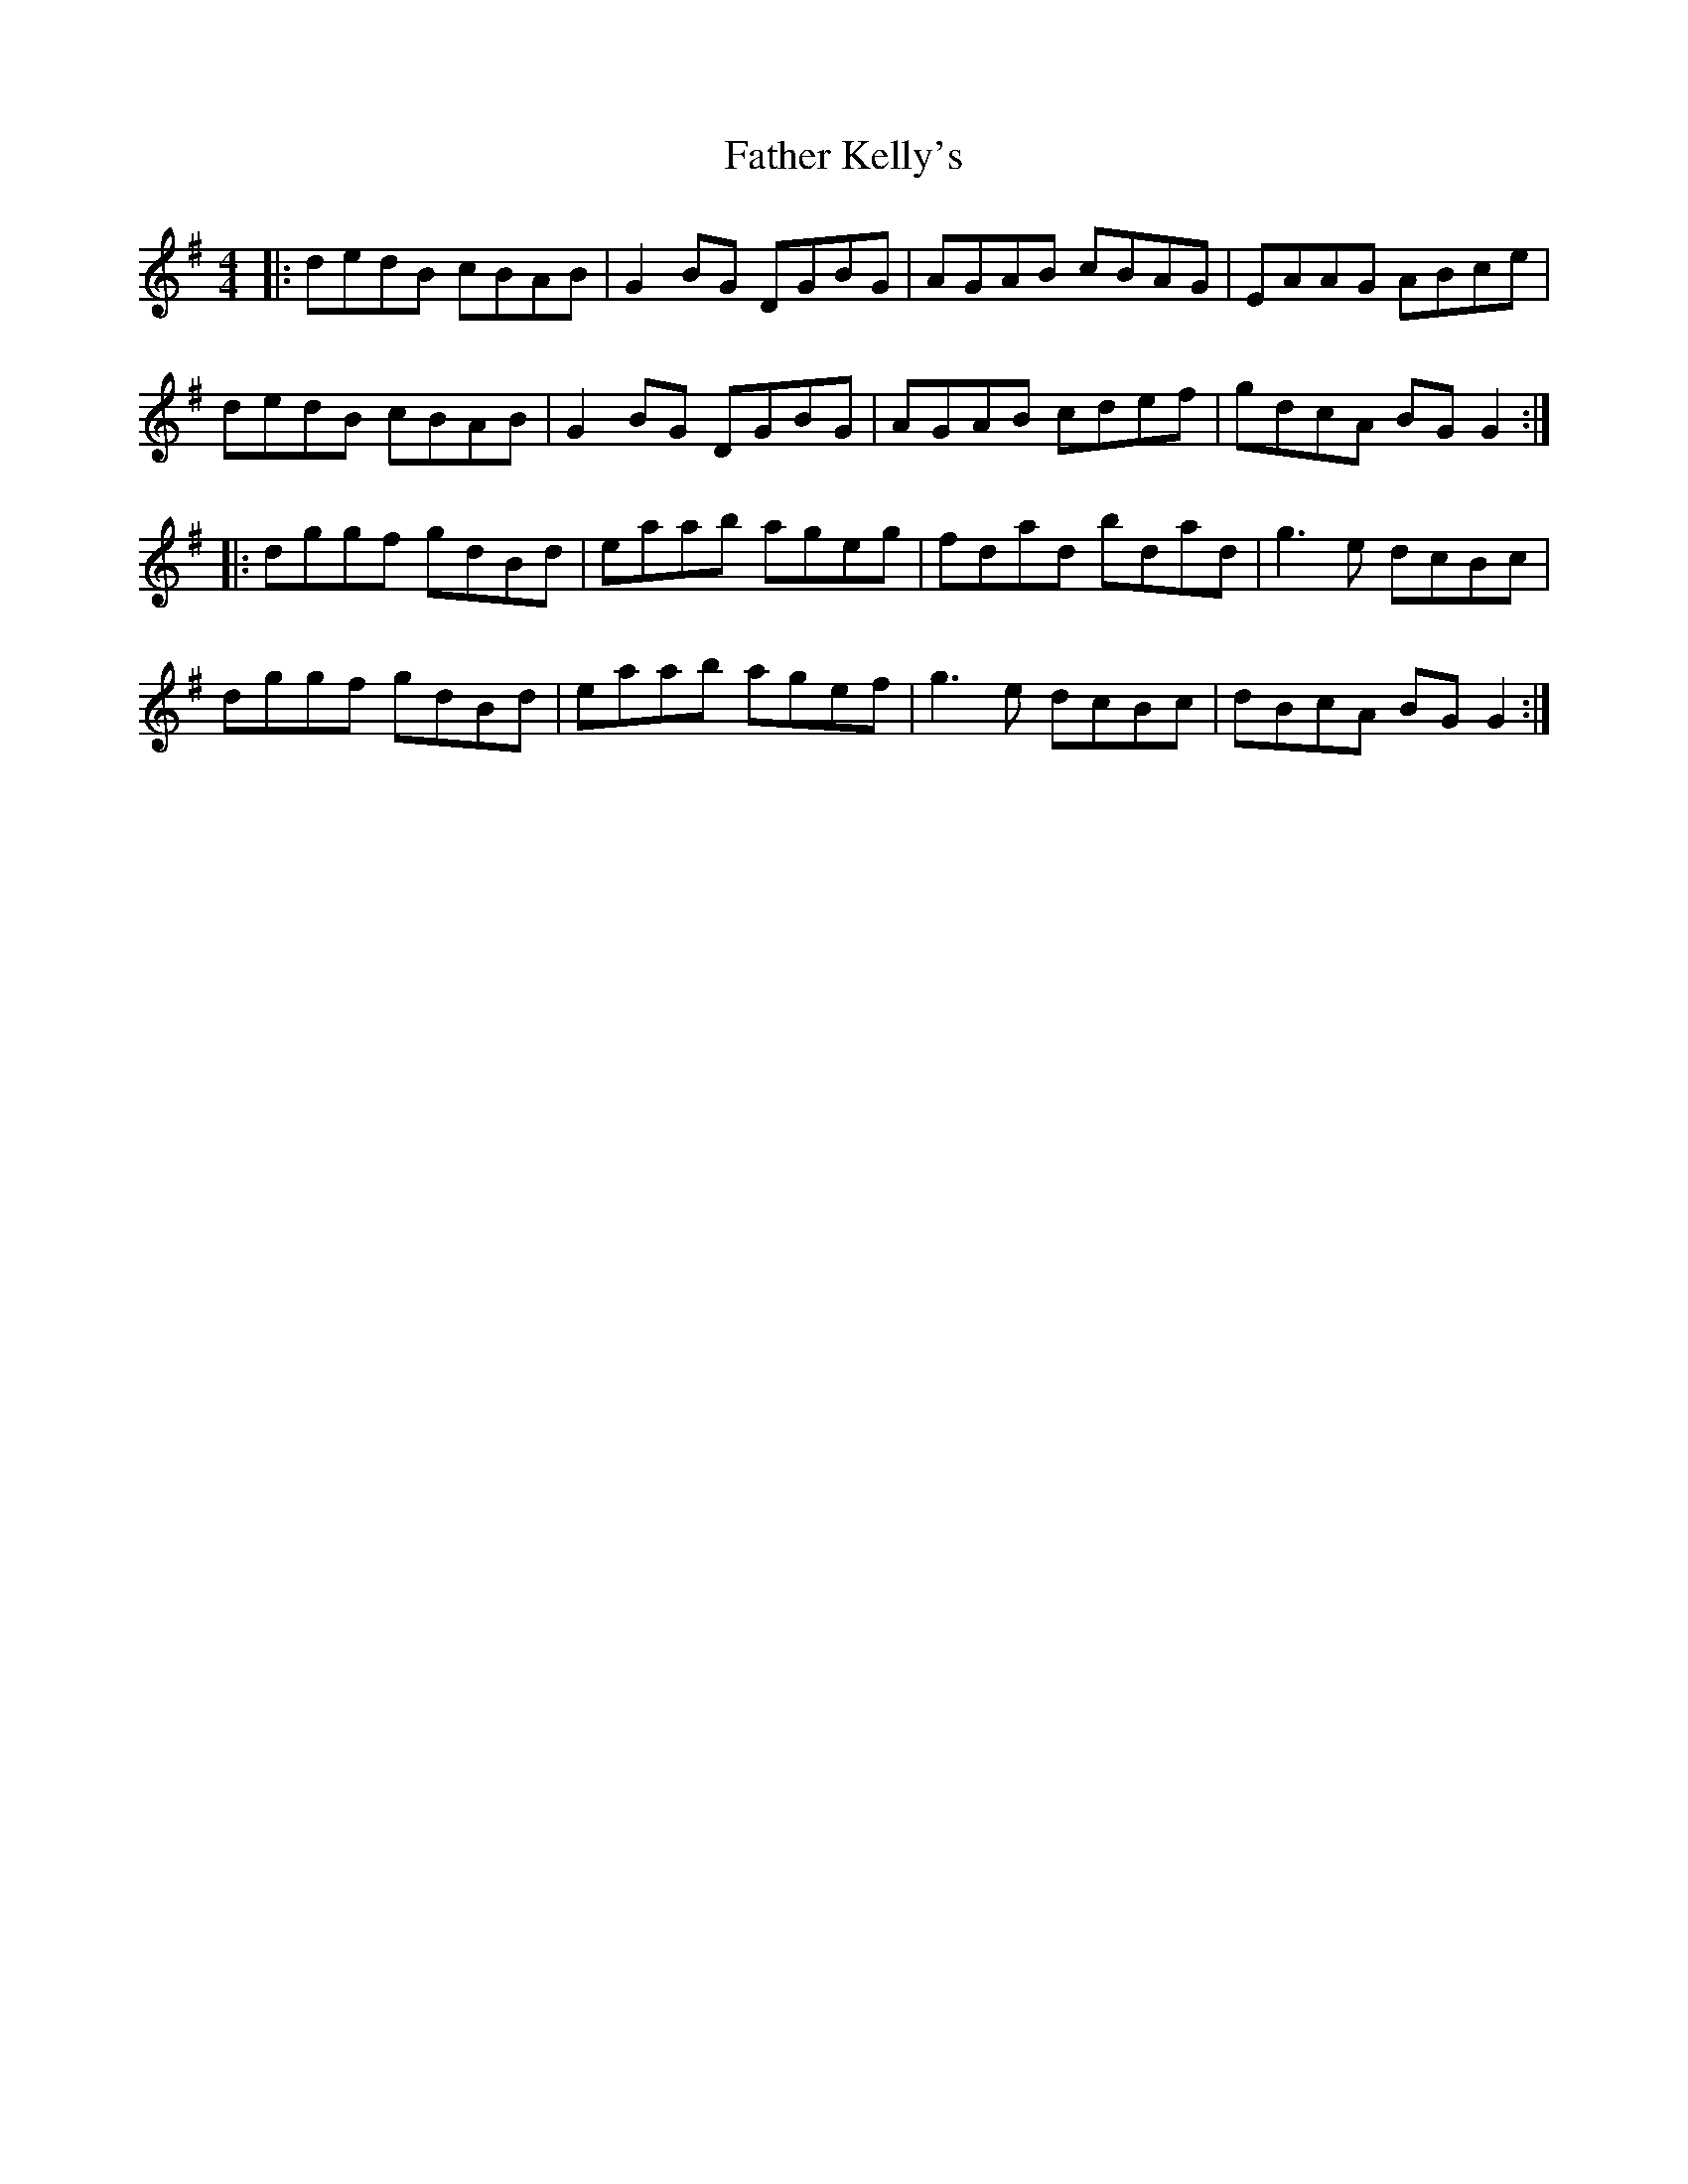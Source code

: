 X: 12739
T: Father Kelly's
R: reel
M: 4/4
K: Gmajor
|:dedB cBAB|G2 BG DGBG|AGAB cBAG|EAAG ABce|
dedB cBAB|G2 BG DGBG|AGAB cdef|gdcA BG G2:|
|:dggf gdBd|eaab ageg|fdad bdad|g3e dcBc|
dggf gdBd|eaab agef|g3e dcBc|dBcA BG G2:|

